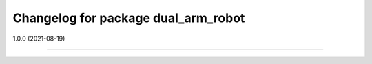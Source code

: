 ^^^^^^^^^^^^^^^^^^^^^^^^^^^^^^^^
Changelog for package dual_arm_robot
^^^^^^^^^^^^^^^^^^^^^^^^^^^^^^^^

1.0.0 (2021-08-19)

------------------
